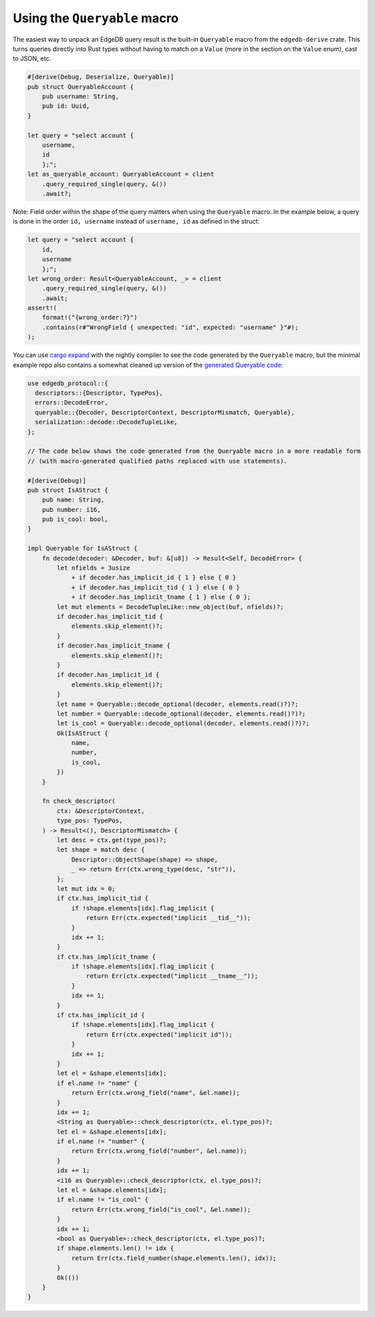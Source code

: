 Using the ``Queryable`` macro
-----------------------------

The easiest way to unpack an EdgeDB query result is the built-in
``Queryable`` macro from the ``edgedb-derive`` crate. This turns queries
directly into Rust types without having to match on a ``Value`` (more in
the section on the ``Value`` enum), cast to JSON, etc.

.. code-block:: rust

  #[derive(Debug, Deserialize, Queryable)]
  pub struct QueryableAccount {
      pub username: String,
      pub id: Uuid,
  }

  let query = "select account {
      username,
      id
      };";
  let as_queryable_account: QueryableAccount = client
      .query_required_single(query, &())
      .await?;

Note: Field order within the shape of the query matters when using the
``Queryable`` macro. In the example below, a query is done in the order
``id, username`` instead of ``username, id`` as defined in the struct:

.. code-block:: rust

  let query = "select account {
      id,
      username
      };";
  let wrong_order: Result<QueryableAccount, _> = client
      .query_required_single(query, &())
      .await;
  assert!(
      format!("{wrong_order:?}")
      .contains(r#"WrongField { unexpected: "id", expected: "username" }"#);
  );

You can use `cargo expand`_ with the nightly compiler to see the code
generated by the ``Queryable`` macro, but the minimal example repo also
contains a somewhat cleaned up version of the `generated Queryable code`_:

.. code-block:: rust

  use edgedb_protocol::{
    descriptors::{Descriptor, TypePos},
    errors::DecodeError,
    queryable::{Decoder, DescriptorContext, DescriptorMismatch, Queryable},
    serialization::decode::DecodeTupleLike,
  };

  // The code below shows the code generated from the Queryable macro in a more readable form
  // (with macro-generated qualified paths replaced with use statements).

  #[derive(Debug)]
  pub struct IsAStruct {
      pub name: String,
      pub number: i16,
      pub is_cool: bool,
  }

  impl Queryable for IsAStruct {
      fn decode(decoder: &Decoder, buf: &[u8]) -> Result<Self, DecodeError> {
          let nfields = 3usize
              + if decoder.has_implicit_id { 1 } else { 0 }
              + if decoder.has_implicit_tid { 1 } else { 0 }
              + if decoder.has_implicit_tname { 1 } else { 0 };
          let mut elements = DecodeTupleLike::new_object(buf, nfields)?;
          if decoder.has_implicit_tid {
              elements.skip_element()?;
          }
          if decoder.has_implicit_tname {
              elements.skip_element()?;
          }
          if decoder.has_implicit_id {
              elements.skip_element()?;
          }
          let name = Queryable::decode_optional(decoder, elements.read()?)?;
          let number = Queryable::decode_optional(decoder, elements.read()?)?;
          let is_cool = Queryable::decode_optional(decoder, elements.read()?)?;
          Ok(IsAStruct {
              name,
              number,
              is_cool,
          })
      }

      fn check_descriptor(
          ctx: &DescriptorContext,
          type_pos: TypePos,
      ) -> Result<(), DescriptorMismatch> {
          let desc = ctx.get(type_pos)?;
          let shape = match desc {
              Descriptor::ObjectShape(shape) => shape,
              _ => return Err(ctx.wrong_type(desc, "str")),
          };
          let mut idx = 0;
          if ctx.has_implicit_tid {
              if !shape.elements[idx].flag_implicit {
                  return Err(ctx.expected("implicit __tid__"));
              }
              idx += 1;
          }
          if ctx.has_implicit_tname {
              if !shape.elements[idx].flag_implicit {
                  return Err(ctx.expected("implicit __tname__"));
              }
              idx += 1;
          }
          if ctx.has_implicit_id {
              if !shape.elements[idx].flag_implicit {
                  return Err(ctx.expected("implicit id"));
              }
              idx += 1;
          }
          let el = &shape.elements[idx];
          if el.name != "name" {
              return Err(ctx.wrong_field("name", &el.name));
          }
          idx += 1;
          <String as Queryable>::check_descriptor(ctx, el.type_pos)?;
          let el = &shape.elements[idx];
          if el.name != "number" {
              return Err(ctx.wrong_field("number", &el.name));
          }
          idx += 1;
          <i16 as Queryable>::check_descriptor(ctx, el.type_pos)?;
          let el = &shape.elements[idx];
          if el.name != "is_cool" {
              return Err(ctx.wrong_field("is_cool", &el.name));
          }
          idx += 1;
          <bool as Queryable>::check_descriptor(ctx, el.type_pos)?;
          if shape.elements.len() != idx {
              return Err(ctx.field_number(shape.elements.len(), idx));
          }
          Ok(())
      }
  }

.. _`cargo expand`: https://github.com/dtolnay/cargo-expand
.. _`generated Queryable code`: https://github.com/Dhghomon/edgedb_rust_client_examples/blob/master/src/lib.rs#L12